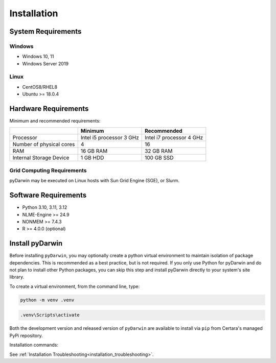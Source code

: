 
*************
Installation
*************

System Requirements
--------------------

Windows
^^^^^^^^

- Windows 10, 11
- Windows Server 2019

Linux
^^^^^^^^

- CentOS8/RHEL8
- Ubuntu >= 18.0.4


Hardware Requirements
-----------------------


Minimum and recommended requirements:

+--------------------------+----------------------------+----------------------------+
|                          | Minimum                    | Recommended                |
+==========================+============================+============================+
| Processor                | Intel i5 processor 3 GHz   | Intel i7 processor 4 GHz   |
+--------------------------+----------------------------+----------------------------+
| Number of physical cores | 4                          | 16                         |
+--------------------------+----------------------------+----------------------------+
| RAM                      | 16 GB RAM                  | 32 GB RAM                  |
+--------------------------+----------------------------+----------------------------+
| Internal Storage Device  | 1 GB HDD                   | 100 GB SSD                 |
+--------------------------+----------------------------+----------------------------+


Grid Computing Requirements
^^^^^^^^^^^^^^^^^^^^^^^^^^^^

pyDarwin may be executed on Linux hosts with Sun Grid Engine (SGE), or Slurm.
 
Software Requirements
-----------------------

- Python 3.10, 3.11, 3.12
- NLME-Engine >= 24.9
- NONMEM >= 7.4.3
- R >= 4.0.0 (optional)

Install pyDarwin
-----------------------

.. _install_python_venv:

Before installing ``pyDarwin``, you may optionally create a python virtual environment to maintain isolation of package
dependencies. This is recommended as a best practice, but is not required. If you only use Python for pyDarwin and do not
plan to install other Python packages, you can skip this step and install pyDarwin directly to your system's site library.

To create a virtual environment, from the command line, type:

.. code:: python

   python -m venv .venv

.. code:: ps1

   .venv\Scripts\activate

.. _install_pyDarwin:

Both the development version and released version of ``pyDarwin`` are available to install via ``pip`` from Certara's managed PyPi repository.

Installation commands:

.. tabs::

      .. group-tab:: Released

         .. code-block:: python

             pip install pyDarwin-Certara --index-url https://certara.jfrog.io/artifactory/api/pypi/certara-pypi-release-public/simple --extra-index-url https://pypi.python.org/simple/

      .. group-tab:: Development

         .. code-block:: python

            pip install pyDarwin-Certara --pre --upgrade --force-reinstall --index-url https://certara.jfrog.io/artifactory/api/pypi/certara-pypi-develop-local/simple --extra-index-url https://pypi.python.org/simple/

See :ref:`Installation Troubleshooting<installation_troubleshooting>`.
